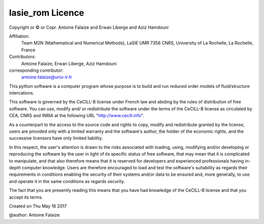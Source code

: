 lasie_rom Licence
*****************

Copyright or © or Copr. Antoine Falaize and Erwan Liberge and Aziz Hamdouni

Affiliation:
    Team M2N (Mathematical and Numerical Methods), LaSIE UMR 7356 CNRS, University of La Rochelle, La Rochelle, France

Contributors: 
	Antoine Falaize, Erwan Liberge, Aziz Hamdouni

corresponding contributor: 
	antoine.falaize@univ-lr.fr

This python software is a computer program whose purpose is to build and run reduced order models of fluid/structure intercations.

This software is governed by the CeCILL-B license under French law and abiding by the rules of distribution of free software. You can use, modify and/ or redistribute the software under the terms of the CeCILL-B license as circulated by CEA, CNRS and INRIA at the following URL "http://www.cecill.info".

As a counterpart to the access to the source code and rights to copy, modify and redistribute granted by the license, users are provided only with a limited warranty and the software's author, the holder of the economic rights, and the successive licensors have only limited liability.

In this respect, the user's attention is drawn to the risks associated with loading, using, modifying and/or developing or reproducing the software by the user in light of its specific status of free software, that may mean that it is complicated to manipulate, and that also therefore means that it is reserved for developers and experienced professionals having in-depth computer knowledge. Users are therefore encouraged to load and test the software's suitability as regards their requirements in conditions enabling the security of their systems and/or data to be ensured and, more generally, to use and operate it in the same conditions as regards security.

The fact that you are presently reading this means that you have had knowledge of the CeCILL-B license and that you accept its terms.

Created on Thu May 16 2017

@author: Antoine Falaize
